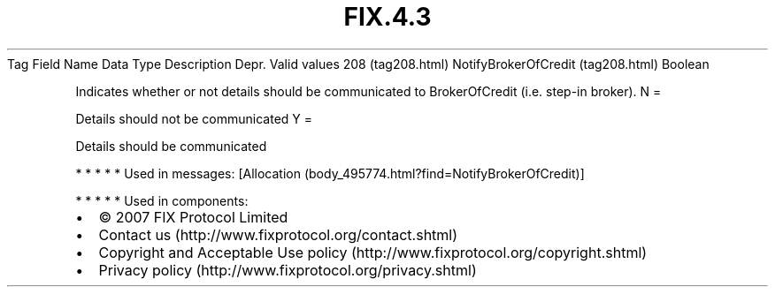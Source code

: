 .TH FIX.4.3 "" "" "Tag #208"
Tag
Field Name
Data Type
Description
Depr.
Valid values
208 (tag208.html)
NotifyBrokerOfCredit (tag208.html)
Boolean
.PP
Indicates whether or not details should be communicated to
BrokerOfCredit (i.e. step-in broker).
N
=
.PP
Details should not be communicated
Y
=
.PP
Details should be communicated
.PP
   *   *   *   *   *
Used in messages:
[Allocation (body_495774.html?find=NotifyBrokerOfCredit)]
.PP
   *   *   *   *   *
Used in components:

.PD 0
.P
.PD

.PP
.PP
.IP \[bu] 2
© 2007 FIX Protocol Limited
.IP \[bu] 2
Contact us (http://www.fixprotocol.org/contact.shtml)
.IP \[bu] 2
Copyright and Acceptable Use policy (http://www.fixprotocol.org/copyright.shtml)
.IP \[bu] 2
Privacy policy (http://www.fixprotocol.org/privacy.shtml)
